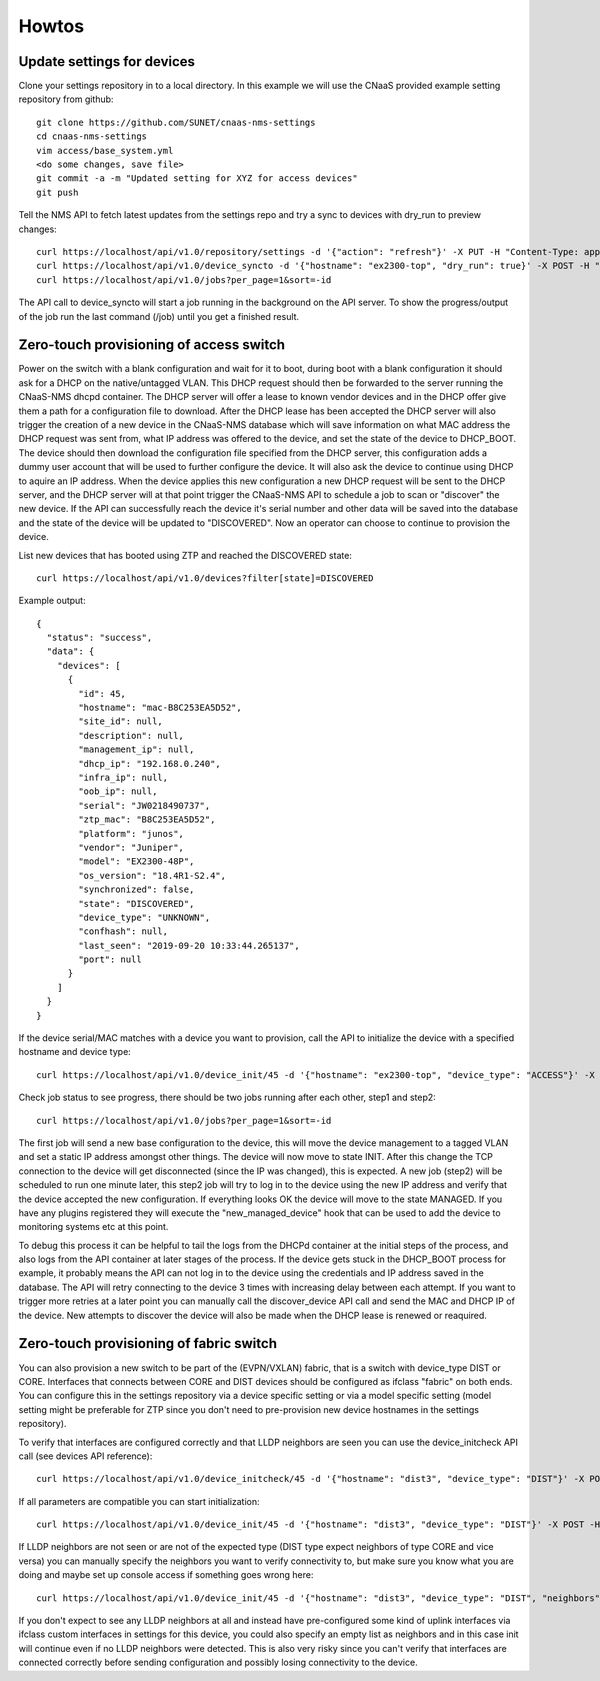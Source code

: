 Howtos
======

Update settings for devices
---------------------------

Clone your settings repository in to a local directory. In this example we will use the
CNaaS provided example setting repository from github::

    git clone https://github.com/SUNET/cnaas-nms-settings
    cd cnaas-nms-settings
    vim access/base_system.yml
    <do some changes, save file>
    git commit -a -m "Updated setting for XYZ for access devices"
    git push

Tell the NMS API to fetch latest updates from the settings repo and try a sync to devices
with dry_run to preview changes::

    curl https://localhost/api/v1.0/repository/settings -d '{"action": "refresh"}' -X PUT -H "Content-Type: application/json"
    curl https://localhost/api/v1.0/device_syncto -d '{"hostname": "ex2300-top", "dry_run": true}' -X POST -H "Content-Type: application/json"
    curl https://localhost/api/v1.0/jobs?per_page=1&sort=-id

The API call to device_syncto will start a job running in the background on the API server. To
show the progress/output of the job run the last command (/job) until you get a finished result.

.. _ztp_intro:

Zero-touch provisioning of access switch
----------------------------------------

Power on the switch with a blank configuration and wait for it to boot, during
boot with a blank configuration it should ask for a DHCP on the native/untagged
VLAN. This DHCP request should then be forwarded to the server running the
CNaaS-NMS dhcpd container. The DHCP server will offer a lease to known vendor
devices and in the DHCP offer give them a path for a configuration file to
download. After the DHCP lease has been accepted the DHCP server will also
trigger the creation of a new device in the CNaaS-NMS database which will
save information on what MAC address the DHCP request was sent from, what IP
address was offered to the device, and set the state of the device to DHCP_BOOT.
The device should then download the configuration file specified from the DHCP
server, this configuration adds a dummy user account that will be used to
further configure the device. It will also ask the device to continue using
DHCP to aquire an IP address. When the device applies this new configuration a
new DHCP request will be sent to the DHCP server, and the DHCP server will
at that point trigger the CNaaS-NMS API to schedule a job to scan or "discover"
the new device. If the API can successfully reach the device it's serial number
and other data will be saved into the database and the state of the device
will be updated to "DISCOVERED". Now an operator can choose to continue
to provision the device.

List new devices that has booted using ZTP and reached the DISCOVERED state::

  curl https://localhost/api/v1.0/devices?filter[state]=DISCOVERED

Example output::

  {
    "status": "success",
    "data": {
      "devices": [
        {
          "id": 45,
          "hostname": "mac-B8C253EA5D52",
          "site_id": null,
          "description": null,
          "management_ip": null,
          "dhcp_ip": "192.168.0.240",
          "infra_ip": null,
          "oob_ip": null,
          "serial": "JW0218490737",
          "ztp_mac": "B8C253EA5D52",
          "platform": "junos",
          "vendor": "Juniper",
          "model": "EX2300-48P",
          "os_version": "18.4R1-S2.4",
          "synchronized": false,
          "state": "DISCOVERED",
          "device_type": "UNKNOWN",
          "confhash": null,
          "last_seen": "2019-09-20 10:33:44.265137",
          "port": null
        }
      ]
    }
  }

If the device serial/MAC matches with a device you want to provision, call the API to
initialize the device with a specified hostname and device type::

    curl https://localhost/api/v1.0/device_init/45 -d '{"hostname": "ex2300-top", "device_type": "ACCESS"}' -X POST -H "Content-Type: application/json"

Check job status to see progress, there should be two jobs running after each other, step1 and step2::

    curl https://localhost/api/v1.0/jobs?per_page=1&sort=-id

The first job will send a new base configuration to the device, this will move
the device management to a tagged VLAN and set a static IP address amongst
other things. The device will now move to state INIT.
After this change the TCP connection to the device will get
disconnected (since the IP was changed), this is expected. A new job (step2)
will be scheduled to run one minute later, this step2 job will try to log in
to the device using the new IP address and verify that the device accepted
the new configuration. If everything looks OK the device will move to the
state MANAGED.
If you have any plugins registered they will execute the "new_managed_device"
hook that can be used to add the device to monitoring systems etc at this point.


To debug this process it can be helpful to tail the logs from the DHCPd
container at the initial steps of the process, and also logs from the API
container at later stages of the process. If the device gets stuck in the
DHCP_BOOT process for example, it probably means the API can not log in to the
device using the credentials and IP address saved in the database. The API
will retry connecting to the device 3 times with increasing delay between
each attempt. If you want to trigger more retries at a later point you can
manually call the discover_device API call and send the MAC and DHCP IP of the
device. New attempts to discover the device will also be made when the DHCP
lease is renewed or reaquired.


Zero-touch provisioning of fabric switch
----------------------------------------

You can also provision a new switch to be part of the (EVPN/VXLAN) fabric, that
is a switch with device_type DIST or CORE. Interfaces that connects between
CORE and DIST devices should be configured as ifclass "fabric" on both ends.
You can configure this in the settings repository via a device specific
setting or via a model specific setting (model setting might be preferable for
ZTP since you don't need to pre-provision new device hostnames in the settings
repository).

To verify that interfaces are configured correctly and that LLDP neighbors
are seen you can use the device_initcheck API call (see devices API reference):

::

   curl https://localhost/api/v1.0/device_initcheck/45 -d '{"hostname": "dist3", "device_type": "DIST"}' -X POST -H "Content-Type: application/json"

If all parameters are compatible you can start initialization:

::

   curl https://localhost/api/v1.0/device_init/45 -d '{"hostname": "dist3", "device_type": "DIST"}' -X POST -H "Content-Type: application/json"

If LLDP neighbors are not seen or are not of the expected type (DIST type
expect neighbors of type CORE and vice versa) you can manually specify the
neighbors you want to verify connectivity to, but make sure you know what you
are doing and maybe set up console access if something goes wrong here:

::

   curl https://localhost/api/v1.0/device_init/45 -d '{"hostname": "dist3", "device_type": "DIST", "neighbors": ["dist1", "dist2"]}' -X POST -H "Content-Type: application/json"

If you don't expect to see any LLDP neighbors at all and instead have
pre-configured some kind of uplink interfaces via ifclass custom interfaces
in settings for this device, you could also specify an empty list as
neighbors and in this case init will continue even if no LLDP neighbors were
detected. This is also very risky since you can't verify that interfaces
are connected correctly before sending configuration and possibly losing
connectivity to the device.
